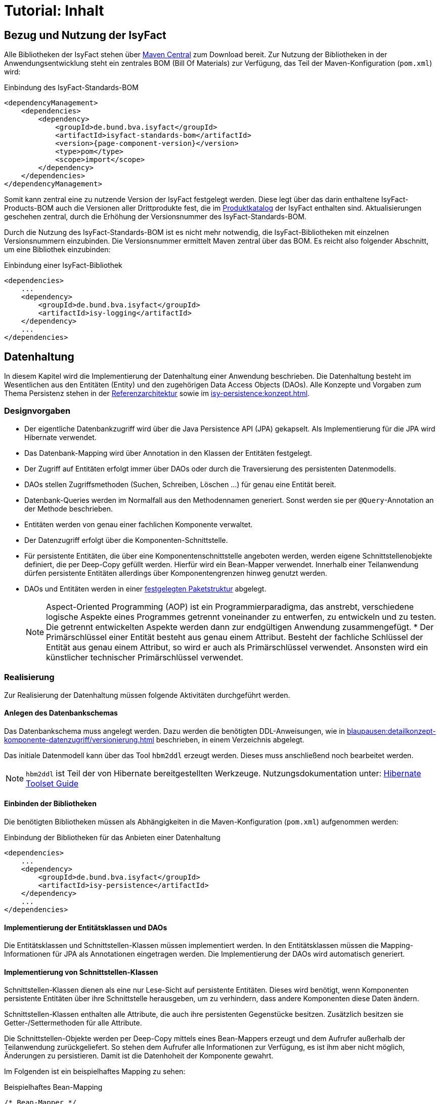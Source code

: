 = Tutorial: Inhalt

// tag::inhalt[]
:ifs-bom: IsyFact-Standards-BOM
:ifs-products-bom: IsyFact-Products-BOM

[[bezug-isyfact]]
== Bezug und Nutzung der IsyFact

Alle Bibliotheken der IsyFact stehen über https://search.maven.org[Maven Central] zum Download bereit.
Zur Nutzung der Bibliotheken in der Anwendungsentwicklung steht ein zentrales BOM (Bill Of Materials) zur Verfügung, das Teil der Maven-Konfiguration (`pom.xml`) wird:

.Einbindung des {ifs-bom}
[id="listing-ifs-bom",reftext="{listing-caption} {counter:listings}"]
[source,xml,subs="verbatim,attributes"]
----
<dependencyManagement>
    <dependencies>
        <dependency>
            <groupId>de.bund.bva.isyfact</groupId>
            <artifactId>isyfact-standards-bom</artifactId>
            <version>{page-component-version}</version>
            <type>pom</type>
            <scope>import</scope>
        </dependency>
    </dependencies>
</dependencyManagement>
----

Somit kann zentral eine zu nutzende Version der IsyFact festgelegt werden.
Diese legt über das darin enthaltene {ifs-products-bom} auch die Versionen aller Drittprodukte fest, die im xref:einstieg:produkte.adoc#produktkatalog[Produktkatalog] der IsyFact enthalten sind.
Aktualisierungen geschehen zentral, durch die Erhöhung der Versionsnummer des {ifs-bom}.

Durch die Nutzung des {ifs-bom} ist es nicht mehr notwendig, die IsyFact-Bibliotheken mit einzelnen Versionsnummern einzubinden.
Die Versionsnummer ermittelt Maven zentral über das BOM.
Es reicht also folgender Abschnitt, um eine Bibliothek einzubinden:

.Einbindung einer IsyFact-Bibliothek
[id="listing-if-bib",reftext="{listing-caption} {counter:listings}"]
[source,xml]
----
<dependencies>
    ...
    <dependency>
        <groupId>de.bund.bva.isyfact</groupId>
        <artifactId>isy-logging</artifactId>
    </dependency>
    ...
</dependencies>
----


[[datenhaltung]]
== Datenhaltung

In diesem Kapitel wird die Implementierung der Datenhaltung einer Anwendung beschrieben.
Die Datenhaltung besteht im Wesentlichen aus den Entitäten (Entity) und den zugehörigen Data Access Objects (DAOs).
Alle Konzepte und Vorgaben zum Thema Persistenz stehen in der xref:referenzarchitektur:software-technisch/backend/persistenzschicht.adoc[Referenzarchitektur] sowie im xref:isy-persistence:konzept.adoc[].

[[designvorgaben]]
=== Designvorgaben

* Der eigentliche Datenbankzugriff wird über die Java Persistence API (JPA) gekapselt.
Als Implementierung für die JPA wird Hibernate verwendet.
* Das Datenbank-Mapping wird über Annotation in den Klassen der Entitäten festgelegt.
* Der Zugriff auf Entitäten erfolgt immer über DAOs oder durch die Traversierung des persistenten Datenmodells.
* DAOs stellen Zugriffsmethoden (Suchen, Schreiben, Löschen ...) für genau eine Entität bereit.
* Datenbank-Queries werden im Normalfall aus den Methodennamen generiert.
  Sonst werden sie per `@Query`-Annotation an der Methode beschrieben.
* Entitäten werden von genau einer fachlichen Komponente verwaltet.
* Der Datenzugriff erfolgt über die Komponenten-Schnittstelle.
* Für persistente Entitäten, die über eine Komponentenschnittstelle angeboten werden, werden eigene Schnittstellenobjekte definiert, die per Deep-Copy gefüllt werden. Hierfür wird ein Bean-Mapper verwendet.
Innerhalb einer Teilanwendung dürfen persistente Entitäten allerdings über Komponentengrenzen hinweg genutzt werden.
* DAOs und Entitäten werden in einer xref:isy-persistence:nutzungsvorgaben/umsetzung-datenzugriff.adoc[festgelegten Paketstruktur] abgelegt.
+
[NOTE]
====
Aspect-Oriented Programming (AOP) ist ein Programmierparadigma, das anstrebt, verschiedene logische Aspekte eines Programmes getrennt voneinander zu entwerfen, zu entwickeln und zu testen.
Die getrennt entwickelten Aspekte werden dann zur endgültigen Anwendung zusammengefügt.
* Der Primärschlüssel einer Entität besteht aus genau einem Attribut.
Besteht der fachliche Schlüssel der Entität aus genau einem Attribut, so wird er auch als Primärschlüssel verwendet.
Ansonsten wird ein künstlicher technischer Primärschlüssel verwendet.
====

[[realisierung]]
=== Realisierung

Zur Realisierung der Datenhaltung müssen folgende Aktivitäten durchgeführt werden.

[[anlegen-des-datenbankschemas]]
==== Anlegen des Datenbankschemas

Das Datenbankschema muss angelegt werden.
Dazu werden die benötigten DDL-Anweisungen, wie in xref:blaupausen:detailkonzept-komponente-datenzugriff/versionierung.adoc[] beschrieben, in einem Verzeichnis abgelegt.


Das initiale Datenmodell kann über das Tool `hbm2ddl` erzeugt werden.
Dieses muss anschließend noch bearbeitet werden.

NOTE: `hbm2ddl` ist Teil der von Hibernate bereitgestellten Werkzeuge.
Nutzungsdokumentation unter:
https://docs.jboss.org/hibernate/orm/5.6/userguide/html_single/Hibernate_User_Guide.html#schema-generation[Hibernate Toolset Guide]

[[einbinden-der-bibliotheken]]
==== Einbinden der Bibliotheken

Die benötigten Bibliotheken müssen als Abhängigkeiten in die Maven-Konfiguration (`pom.xml`) aufgenommen werden:

.Einbindung der Bibliotheken für das Anbieten einer Datenhaltung
[id="listing-bib-datenhaltung",reftext="{listing-caption} {counter:listings}"]
[source,xml]
----
<dependencies>
    ...
    <dependency>
        <groupId>de.bund.bva.isyfact</groupId>
        <artifactId>isy-persistence</artifactId>
    </dependency>
    ...
</dependencies>
----


[[implementierung-der-entitaetsklassen-und-daos]]
==== Implementierung der Entitätsklassen und DAOs

Die Entitätsklassen und Schnittstellen-Klassen müssen implementiert werden.
In den Entitätsklassen müssen die Mapping-Informationen für JPA als Annotationen eingetragen werden.
Die Implementierung der DAOs wird automatisch generiert.

[[implementierung-von-schnittstellen-klassen]]
==== Implementierung von Schnittstellen-Klassen

Schnittstellen-Klassen dienen als eine nur Lese-Sicht auf persistente Entitäten.
Dieses wird benötigt, wenn Komponenten persistente Entitäten über ihre Schnittstelle herausgeben, um zu verhindern, dass andere Komponenten diese Daten ändern.

Schnittstellen-Klassen enthalten alle Attribute, die auch ihre persistenten Gegenstücke besitzen.
Zusätzlich besitzen sie Getter-/Settermethoden für alle Attribute.

Die Schnittstellen-Objekte werden per Deep-Copy mittels eines Bean-Mappers erzeugt und dem Aufrufer außerhalb der Teilanwendung zurückgeliefert.
So stehen dem Aufrufer alle Informationen zur Verfügung, es ist ihm aber nicht möglich, Änderungen zu persistieren.
Damit ist die Datenhoheit der Komponente gewahrt.

Im Folgenden ist ein beispielhaftes Mapping zu sehen:

.Beispielhaftes Bean-Mapping
[id="listing-beanmapper",reftext="{listing-caption} {counter:listings}"]
[source,java]
----
/* Bean-Mapper */
protected MapperFacade mapper;
// Entität mappen
RegisterEintragDaten daten = mapper.map(registerEintrag, RegisterEintragDaten.class);
----

[[fachkomponenten-der-anwendung]]
== Fachkomponenten der Anwendung

In diesem Kapitel wird die Realisierung von Fachkomponenten beschrieben.

[[designvorgaben-1]]
=== Designvorgaben

* Alle Komponenten definieren ihre Schnittstelle über ein Java-Interface.
* Komponenten bieten an ihrer Schnittstelle eine Nur-Lese-Sicht auf ihre Daten an.
Für jeden Entitätstyp wird eine nicht-persistente Schnittstellenklasse erstellt.
Die Komponentenschnittstelle wird von einer Java-Klasse implementiert.
Diese Klasse kann die Anwendungsfälle im einfachen Fall direkt implementieren oder an Anwendungsfall-Klassen delegieren.
* Die interne Strukturierung von Komponenten ist nicht im Detail vorgeben.
Für fachliche Komponenten wird eine Basisimplementierung im xref:referenzarchitektur:software-technisch/backend/anwendungskern.adoc#fachkomponenten[Anwendungskern] beschrieben.

[[klassendesign-1]]
=== Klassendesign

.Klassendesign für Fachkomponenten
[id="image-Fachliche_Komponente",reftext="{figure-caption} {counter:figures}"]
image::einstieg:tutorial/Fachliche_Komponente.png[align="center"]

.Klassenbeschreibung für Komponenten Datenhaltung
[id="table-Datenhaltung1",reftext="{table-caption} {counter:tables}"]
[cols="2,3"]
|====
|*Auskunft*
a| Interfaces zur Definition der Schnittstelle der Komponente "Auskunft". +
Zu beachten ist, dass über die Schnittstelle keine Entitäten der Komponente herausgegeben werden.
Es darf immer nur eine Nur-Lese-Sicht (nicht-persistente Schnittstellen-Objekte) herausgegeben werden. +
Die Umwandlung der internen (`RegisterEintrag`) auf die externe Sicht erfolgt per Bean-Mapper.
|*AuskunftImpl* |Implementierung der Komponente `Auskunft`. Diese Klasse wird als Spring-Bean konfiguriert.
Weitere benötigte Komponenten (Spring-Beans) werden dieser Komponente per Spring-Dependency-Injection bekannt gemacht.
Alle weiteren Klassen der Komponente, z.B. AWF-Klassen werden in der `AuskunftImpl` "normal" instanziiert, und die benötigten Referenzen übergeben.
|*AwfLeseGesamtBestand* |Beispielklasse zur Implementierung eines Anwendungsfalls.
Diese Klassen werden explizit instanziiert, also nicht als Spring-Bean konfiguriert.
Falls ein Anwendungsfall weitere Komponenten (Konfiguration, Regelwerk) etc. benötigt, werden diese durch die instanziierende Impl-Klasse übergeben.
|*RegisterEintrag* |Persistente Entität für Register-Einträge.
|*RegisterEintragDaten* |Nur-Lese-Sicht auf Register-Einträge (siehe Kapitel <<implementierung-von-schnittstellen-klassen>>).
|====

[[package-struktur]]
=== Package-Struktur

* Die Realisierung der Komponenten-Schnittstelle erfolgt im Package +
  `<organisation>.<domäne>.<system>.core.<komponente>`
+
NOTE: Für das Bundesverwaltungsamt ist dies z.B. `de.bund.bva`
+
* Die Realisierung der Komponenten-Implementierung erfolgt im Package +
  `<organisation>.<domäne>.<system>.core.<komponente>.impl.*`
* Die nicht-persistenten Schnittstellen-Klassen werden im Package +
  `<organisation>.<domäne>.<system>.core.<komponente>.ausgabedaten.*` +
  implementiert.

[[realisierung-1]]
=== Realisierung

* Die Implementierungsklassen und Interfaces der Komponente werden implementiert.
* Die Komponente mit `@Component` bzw. mit einer passenden Spezialisierung annotiert, damit sie von Spring als Bean konfiguriert wird.
* Je nach Bedarf wird die Komponente anderen Komponenten per Dependency Injection bekannt gemacht.

[[batch-verarbeitung]]
== Batch-Verarbeitung

In diesem Kapitel wird die Implementierung von Batches zu einer Anwendung beschrieben.

[[designvorgaben-4]]
=== Designvorgaben

* Die Batch-Verarbeitung verwendet den Anwendungskern der zugehörigen Anwendung.
Der Anwendungskern ist Teil des Batch-Deployments, d.h. der Code ist sowohl Teil der Server-Anwendung als auch der Batch-Anwendung in Bezug auf Deploymenteinheiten.
* Zur Realisierung der Batchlogik wird eine Batch-Ausführungs-Bean implementiert.
* Falls für die Verarbeitung im Batch eigene Geschäftslogik benötigt wird, ist diese trotzdem den entsprechenden Anwendungskomponenten der zugehörigen Geschäftsanwendung hinzuzufügen.
* Im Rahmen der Initialisierung hat die Ausführungs-Bean unter anderem die Aufgabe, die Konsistenz und Korrektheit der Eingabedaten zu prüfen.
* Falls die zu verarbeitenden Sätze eines Batches das Ergebnis einer Datenbank-Query sind, ist in der Initialisierung die Query über eine Anwendungskomponente der zugehörigen Geschäftsanwendung abzusetzen.
Diese Query soll die (fachlichen) Schlüssel von Entitäten, nicht Entitäten selbst auslesen.
* Die Batches sind möglichst robust zu konstruieren: Falls auf ein fachliches Problem in der Ausführungs-Bean reagiert werden kann, sollte dies getan werden.
* Batches erzeugen ein Ausführungsprotokoll.
Der Batchrahmen, die Steuerungsimplementierung, die jeden Batch und dessen Arbeitsschritte steuert, stellt die notwendige Implementierung bereit.
Die Ausführungs-Bean übermittelt dem Batchrahmen Status-Informationen für das Protokoll.
* Batches verwenden einen (konfigurierten) technischen Benutzer, um sich vor Start der fachlichen Verarbeitung am IAM-Service der Anwendung oder der Anwendungslandschaft zu authentifizieren.
* Alle Batches zu einer Anwendung werden als eigenständige Deployment-Einheit ausgeliefert.

[[klassendesign-4]]
=== Klassendesign

.Klassendesign eines Batches
[id="image-KDBatch",reftext="{figure-caption} {counter:figures}"]
image::einstieg:tutorial/KDBatch.png[]

<<image-KDBatch>> zeigt eine beispielhafte Implementierung eines Batches, der die Komponente `Auskunft` verwendet.

Der Batchrahmen definiert das Interface `BatchAusfuehrungsBean`. Dieses dient der Steuerung des Batches durch den Batchrahmen.
Es muss vom Batch implementiert werden.
Der Batchrahmen sorgt auch für die Initialisierung und Ausführung des Batches.

Der Batchrahmen übernimmt die Transaktionssteuerung.
Die Transaktionssteuerung im Batch sieht vor, mehrere Arbeitsschritte in einer Transaktion abzuwickeln.
Die Größe der Transaktion (Commit-Rate) wird über den Batchrahmen konfiguriert.

[[realisierung-4]]
=== Realisierung

[[einbinden-der-bibliothek]]
==== Einbinden der Bibliothek

Zur Realisierung von Batches muss die in <<listing-bib-batch>> aufgelistete Bibliothek eingebunden werden.

.Einbindung der Bibliotheken zur Realisierung von Batches
[id="listing-bib-batch",reftext="{listing-caption} {counter:listings}"]
[source,xml]
----
<dependencies>
    ...
    <dependency>
        <groupId>de.bund.bva.isyfact</groupId>
        <artifactId>isy-batchrahmen</artifactId>
    </dependency>
    ...
</dependencies>
----

[[implementierung-der-batch-logik]]
==== Implementierung der Batch-Logik

Die Batch-Logik wird implementiert, in dem eine Batch-Bean im Package `<organisation>.<domäne>.<anwendung>.batch` implementiert wird.
Für die Realisierung ist es notwendig, dass die Batch-Bean das Interface `BatchAusfuehrungsBean` aus der Bibliothek `isy-batchrahmen` implementiert.

Der Batchrahmen ruft als Erstes die Methode `initialisieren` auf.
Dabei werden alle zur Initialisierung benötigten Informationen übergeben.
Details dazu werden im JavaDoc der Methode beschrieben.

Der Parameter `BatchErgebnisProtokoll` enthält eine Referenz auf ein Protokollobjekt, welches der Batch verwendet, um Protokoll-Meldungen und Statistiken an den Batchrahmen zu übergeben.

[[konfiguration-des-batches-und-batchrahmens]]
==== Konfiguration des Batches und Batchrahmens

Für jeden Batch muss eine Property-Datei in `/src/main/resources/resources/batch` angelegt werden.
In dieser statischen Konfiguration werden unter anderem die Batch-ID und die Transaktionssteuerung konfiguriert.
Eine Beschreibung der Parameter ist in xref:blaupausen:detailkonzept-komponente-batch/master.adoc[Detailkonzept Komponente Batch] enthalten.

Die betriebliche Konfiguration des Batches ist identisch zu derjenigen der zugehörigen Anwendung.
Auch Parameter, die nur für den Batch benötigt werden, werden in die betriebliche Konfiguration der Geschäftsanwendung aufgenommen.

[[spring-konfiguration-anlegen]]
==== Spring-Konfiguration anlegen

Für den Batchrahmen werden in der Konfigurationsklasse der Batch-Schicht die Spring-Beans des Batchrahmens und für jeden existierenden Batch die Ausführungs-Bean als Spring-Bean definiert.

Zusätzlich müssen folgende Beans erstellt werden:

* Eine Bean vom Typ `BatchRahmenMBean` zur Überwachung des Batchrahmens.
  Diese muss über den Spring MBeanExporter exportiert werden.
* Eine Bean für einen `JpaTransactionManager`.
* Die Konfigurationsklasse der Batch-Schicht muss mit der Annotation
+
 @EntityScan("de.bund.bva.isyfact.batchrahmen.persistence.rahmen")
+
versehen werden, damit die Entitäten des Batchrahmens gefunden werden.

Die Spring-Konfiguration der Anwendung kann auch für den Batches verwendet werden.
Dazu müssen Beans, die nicht für Ausführung eines Batches instanziiert werden sollen, mit
`@ExcludeFromBatchContext` annotiert werden.

[[konfiguration-des-batch-deployments]]
==== Konfiguration des Batch-Deployments

Für das Deployment des Batches wird ein neues Maven-Projekt `<system>-batch` angelegt.
Dieses hat die Aufgabe das Deployment-Paket für den Batch zusammenzustellen.

Dazu wird eine neue pom.xml angelegt, die als Ziel-Typ ein Jar mit allen Dateien des Batches erzeugt.
Zusätzlich können in diesem Projekt Shell-Skripte und ähnliches für den Batch abgelegt werden.


Das Batch-Projekt enthält keinen Java-Code.
Die Batch-Beans liegen im normalen Anwendungsprojekt.

[[querschnitt]]
== Querschnitt

In diesem Kapitel wird die Umsetzung querschnittlicher Aspekte beschrieben.

[[logging]]
=== Logging

In diesem Abschnitt wird beschrieben, wie das Logging umzusetzen und zu konfigurieren ist.

[[designvorgaben-5]]
==== Designvorgaben

* Für Logging wird die Bibliothek `isy-logging` verwendet.
* Es wird ein Debug-, Info- und ein Error-Log geführt.
  Die Zuordnung der Log-Levels auf diese Log-Arten wird im Dokument xref:isy-logging:konzept/master.adoc#einleitung[Konzept Logging] definiert.
  Ebenso welche Informationen mit welchem Log-Level ausgeben werden sollen.
* Für das Logging wird die im Rahmen der IsyFact erstellten Layouts für Entwicklung und Produktion verwendet.
* In jeder Log-Meldung ist eine Correlation-ID mitzuloggen.
  Diese identifiziert den Aufruf über die Anwendungslandschaft hinweg.

[[realisierung-5]]
==== Realisierung

[[implementierung-von-log-ausgaben]]
===== Implementierung von Log-Ausgaben

Log-Ausgaben können an beliebigen Stellen im Code erzeugt werden.
Dazu wird in jeder Klasse ein eigener Logger erzeugt (<<listing-logger>>).

.Erzeugen eines Loggers
[id="listing-logger",reftext="{listing-caption} {counter:listings}"]
[source,java]
----
public class MyClass {
...
   private static final IsyLoggerStandard LOG = IsyLoggerFactory.getLogger(MyClass.class);
...
----

Der `IsyLoggerStandard` ist dabei für technisches Logging gedacht.
Je nach Anwendungsszenario sind andere spezifische Logger (`IsyLoggerFachdaten`, `IsyLoggerTypisiert`) zu verwenden.

[[einbinden-der-bibliotheken-1]]
===== Einbinden der Bibliotheken

Um die Logging Funktionen in der eigenen Anwendung nutzen zu können müssen die in <<listing-bib-logging>> aufgelisteten Bibliotheken eingebunden werden.

.Einbindung der Bibliotheken zur Nutzung des Logging
[id="listing-bib-logging",reftext="{listing-caption} {counter:listings}"]
[source,xml]
----
<dependencies>
    ...
    <dependency>
        <groupId>de.bund.bva.isyfact</groupId>
        <artifactId>isy-logging</artifactId>
    </dependency>
    ...
</dependencies>
----

Dadurch wird die Bibliothek `isy-logging` sowie Logback als verwendetes Produkt automatisch in die Anwendung integriert.


[[anlegen-der-konfiguration]]
===== Anlegen der Konfiguration

In `/src/main/resources/` muss die Datei `logback-spring.xml` angelegt werden.
Diese definiert, wohin Log-Ausgaben geschrieben werden und wie das Layout dafür ist.
Die Bibliothek `isy-logging` bringt fertig konfigurierte Layouts mit, die dort eingebunden werden.

[[fehlerbehandlung]]
=== Fehlerbehandlung

In diesem Kapitel wird beschrieben, wie die Fehlerbehandlung durchzuführen ist.

[[designvorgaben-7]]
==== Designvorgaben

* In jeder Anwendung bzw. Bibliothek wird eine eigene Exception-Hierarchie angelegt.
* Für Anwendungs-Exceptions wird die oberste Exception dieser Hierarchie von den in der Bibliothek `isy-exception-core` enthaltenen Exception-Klassen abgeleitet.
Diese Ober-Exceptions sind als abstrakt zu kennzeichnen.
* Für Exceptions in selbst entwickelten Bibliotheken werden nicht die Exception-Klassen aus `isy-exception-core` verwendet.
Die zugrundeliegenden Designprinzipien sind jedoch identisch umzusetzen.
So wird für jede Bibliothek eine abstrakte Ober-Exception angelegt.
Diese sorgt für das Laden der Nachrichten, erbt aber direkt von einer der `java.lang.Exception` bzw. `java.lang.RuntimeException`.
* Fehlertexte werden in Resource-Bundles ausgelagert und über eine Ausnahme-ID identifiziert.
Die Schlüssel der Ausnahme-IDs werden in einer Konstantenklasse zusammengefasst.
* Exceptions werden grundsätzlich nur zur Signalisierung abnormer Ergebnisse bzw. Situationen eingesetzt.
* Exceptions sind in der Regel zu behandeln und zu loggen.
Ist es nicht möglich die Exception zu behandeln, muss sie an den Aufrufer weitergegeben werden.
Die Exception wird im Fall eines Weiterwerfens nicht geloggt.
* Nur Exceptions in Methodensignaturen verwenden, die auch vorkommen können.
* Bei der Behandlung von Fehlern ist ein geordneter Systemzustand herzustellen, z. B. das Schließen
der Datenbankverbindung über einen `finally`-Block.
* Fehler sollten möglichst früh erkannt werden und zu entsprechenden Ausnahmen führen.
* Interne Exceptions dürfen in der Service-Schnittstelle nicht vorkommen.
* Catch-Blöcke dienen der Fehlerbehandlung und dürfen nicht als `else`-Zweige genutzt werden.
* Keine leeren Catch-Blöcke.
* Das destruktive Wrappen einer Exception zerstört den StackTrace und ist nur für Exceptions an den Außen-Schnittstellen sinnvoll.
Destruktiv gewrappte Exceptions sind in jedem Fall vor dem Wrappen zu loggen.

Weitere Hinweise für die richtige Behandlung von Fehlern sind in xref:isy-exception-core:konzept/master.adoc#einleitung[Konzept Fehlerbehandlung] enthalten.

[[paketstruktur]]
==== Paketstruktur

Exceptions die querschnittlich, also von mehreren Komponenten genutzt werden, werden im Paket:

`<organisation>.<domäne>.<anwendung>.common.exception`

NOTE: `<organisation>` z.B. bva.bund.de

implementiert. Komponentenspezifische Exceptions, also solche die nur von einer einzigen
Komponente genutzt werden, gehören in das Paket:

`<organisation>.<domäne>.<anwendung>.core.<komponente>`

[[realisierung-7]]
==== Realisierung

Die Bibliothek enthält anwendungsinterne Exception-Klassen und Hilfsklassen für das Exception-Mapping.

[[einbinden-der-bibliothek-1]]
===== Einbinden der Bibliothek

Zur Realisierung der Fehlerbehandlung und Implementierung von Exceptions muss die in <<listing-bib-fehlerbehandlung>> aufgelistete Bibliothek eingebunden werden.

.Einbindung der Bibliothek für die Fehlerbehandlung
[id="listing-bib-fehlerbehandlung",reftext="{listing-caption} {counter:listings}"]
[source,xml]
----
<dependencies>
    ...
    <dependency>
        <groupId>de.bund.bva.isyfact</groupId>
        <artifactId>isy-exception-core</artifactId>
    </dependency>
    ...
</dependencies>
----

`isy-exception-core` enthält abstrakte Exception-Klassen und Interfaces, die in Anwendungen zu verwenden sind.

[[anlegen-der-exception-klassen]]
===== Anlegen der Exception-Klassen

In jeder Anwendung wird für jede Exception-Art (technisch, fachlich) eine eigene Oberklasse angelegt.
Diese erbt von der entsprechenden Klasse aus `isy-exception-core`.
Zum Laden der Fehlertexte muss das Interface `FehlertextProvider` aus derselben Bibliothek implementiert und `getMessage` überschrieben werden.
Hier empfiehlt sich der Einsatz eines `java.util.ResourceBundle`, dem als `baseName` der Pfad zu den Properties übergeben wird.

[[fehlerbehandlung-an-der-anwendungsschnittstelle]]
===== Fehlerbehandlung an der Anwendungsschnittstelle

Fehler sind entweder zu behandeln und zu loggen oder weiter zu werfen.
Es muss jedoch sichergestellt werden, dass interne Fehler der Anwendung nicht über die Service-Schnittstelle geworfen werden.
Dazu wird an der Service-Schnittstelle eine explizite Fehlerbehandlung durchgeführt.

Alle Exceptions der Anwendungen werden hier in Transport-Exceptions umgewandelt.
Dazu wird das im Folgenden beschrieben Muster verwendet.

Es wird ein Catch-Block für alle auftretenden eigenen Exceptions angelegt.
In jedem Catch-Block wird die Exception geloggt und über `ExceptionMapper.mapException()`
in eine passende Transport-Exception umgewandelt.
Als Letztes wird ein Catch-Throwable-Block eingefügt.

Hier wird für die aufgetretene Exception über `ExceptionMapper.createToException()`
eine neue Transport-Exception erzeugt.
Zur Ermittlung der Ausnahme-ID wird eine Klasse AusnahmeIdUtil angelegt.
Diese implementiert eine statische Methode `getAusnahmeId`, die zu einer übergebenen Exception
eine passende Ausnahme-ID ermittelt.
Vor dem Werfen der so erzeugten Exception über die Schnittstelle wird ein Log-Eintrag erzeugt.

Beim Umwandeln der internen Exceptions in Transport-Exceptions wird der Stack-Trace der internen Exceptions verworfen.

[[ueberwachung]]
=== Überwachung

In diesem Abschnitt wird beschrieben, wie die Überwachung einer Anwendung realisiert wird.

NOTE: Detaillierte Informationen zur Überwachung sind im Dokument xref:isy-ueberwachung:konzept/master.adoc#einleitung[Konzept Überwachung] und in
xref:isy-ueberwachung:nutzungsvorgaben/master.adoc#einleitung[Nutzungsvorgaben Überwachung] enthalten.

[[designvorgaben-11]]
==== Designvorgaben

* Die Erreichbarkeit des Systems wird über einen HealthCheck von Spring Boot Actuator realisiert.
* Server-Metriken werden anbieterneutral mit Micrometer angeboten.
* Einzelne Services können detailliert überwacht werden. Dazu stellen die Services Statistiken über ihre Nutzung
als Metriken bereit.
* Zur Steuerung des Loadbalancing ist ein Servlet enthalten, um die Anwendung innerhalb eines Clusters deaktivierbar
zu machen.

[[realisierung-11]]
==== Realisierung

[[einbinden-der-bibliothek-5]]
===== Einbinden der Bibliothek

Zur Realisierung der Überwachung muss die in <<listing-bib-ueberwachung>> aufgelistete Bibliothek eingebunden werden.

.Einbindung der Bibliothek zur Überwachung von Anwendungen
[id="listing-bib-ueberwachung",reftext="{listing-caption} {counter:listings}"]
[source,xml]
----
<dependencies>
    ...
    <dependency>
        <groupId>de.bund.bva.isyfact</groupId>
        <artifactId>isy-ueberwachung</artifactId>
    </dependency>
    ...
</dependencies>
----

[[konfiguration-der-ueberwachungsschnittstelle]]
===== Konfiguration der Überwachungsschnittstelle

Der HealthCheck, die Server-Metriken und das Loadbalancing Servlet werden automatisch durch die Verwendung der Bibliothek
in die Anwendung eingebunden und aktiviert. Für den HealthCheck muss explizit eine Konfiguration in den Application Properties
erfolgen, damit der Health-Status automatisch aktualisiert wird.

Die im Detail zu überwachenden Services müssen explizit konfiguriert werden. Dazu werden die Service-Beans in
Service-Statistik-Beans gekapselt, und jeder Service-Aufruf wird durch die Service-Statistik-Beans delegiert. Die
Konfiguration besteht aus zwei Teilen:

* Konfigurieren der Service-Statistik-Beans als Spring Beans.
* Anbinden der Service-Statistik-Beans an die Service-Beans durch einen AOP-Advice.
Dieser Advice wird so konfiguriert, dass bei jedem Aufruf einer Methode der Service-Bean die Statistik-Bean aufgerufen wird.
// end::inhalt[]
